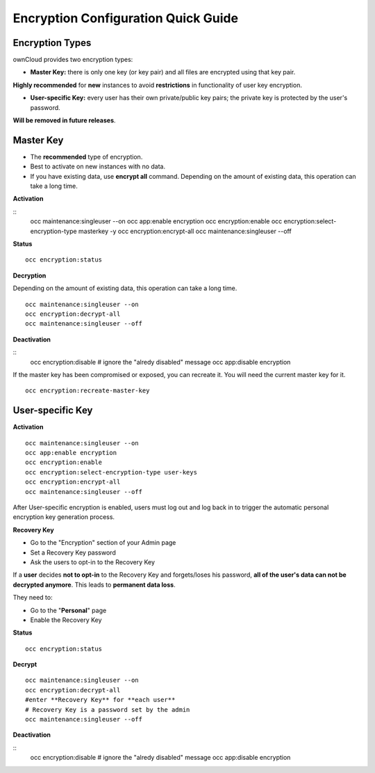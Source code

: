 ====================================
Encryption Configuration Quick Guide
====================================

Encryption Types
~~~~~~~~~~~~~~~~

ownCloud provides two encryption types:

- **Master Key:** there is only one key (or key pair) and all files are encrypted using that key pair. 
**Highly recommended** for **new** instances to avoid **restrictions** in functionality of user key encryption.

- **User-specific Key:** every user has their own private/public key pairs; the private key is protected by the user's password. 
**Will be removed in future releases**.

**Master Key**
~~~~~~~~~~~~~~
- The **recommended** type of encryption.
- Best to activate on new instances with no data.
- If you have existing data, use **encrypt all** command. Depending on the amount of existing data, this operation can take a long time.

**Activation**

::
	occ maintenance:singleuser --on
	occ app:enable encryption
	occ encryption:enable
	occ encryption:select-encryption-type masterkey -y
	occ encryption:encrypt-all
	occ maintenance:singleuser --off

**Status**

::

	occ encryption:status 

**Decryption**

Depending on the amount of existing data, this operation can take a long time.
::
	occ maintenance:singleuser --on
 	occ encryption:decrypt-all
 	occ maintenance:singleuser --off

**Deactivation**

::
	occ encryption:disable
	# ignore the "alredy disabled" message
	occ app:disable encryption
  	
If the master key has been compromised or exposed, you can recreate it. You will need the current master key for it.

::

	occ encryption:recreate-master-key 


**User-specific Key**
~~~~~~~~~~~~~~~~~~~~~

**Activation**

::

	occ maintenance:singleuser --on
	occ app:enable encryption
	occ encryption:enable
	occ encryption:select-encryption-type user-keys
	occ encryption:encrypt-all
	occ maintenance:singleuser --off 


After User-specific encryption is enabled, users must log out and log back in to trigger the automatic personal encryption key generation process. 

**Recovery Key**

- Go to the "Encryption" section of your Admin page
- Set a Recovery Key password
- Ask the users to opt-in to the Recovery Key

If a **user** decides **not to opt-in** to the Recovery Key and forgets/loses his password, **all of the user's data can not be decrypted anymore**. This leads to **permanent data loss**.

They need to:

- Go to the "**Personal**" page 
- Enable the Recovery Key
 
**Status**

::

	occ encryption:status 

**Decrypt**

::

 	occ maintenance:singleuser --on
 	occ encryption:decrypt-all
 	#enter **Recovery Key** for **each user**
 	# Recovery Key is a password set by the admin
 	occ maintenance:singleuser --off

**Deactivation**

::
	occ encryption:disable
	# ignore the "alredy disabled" message
	occ app:disable encryption
